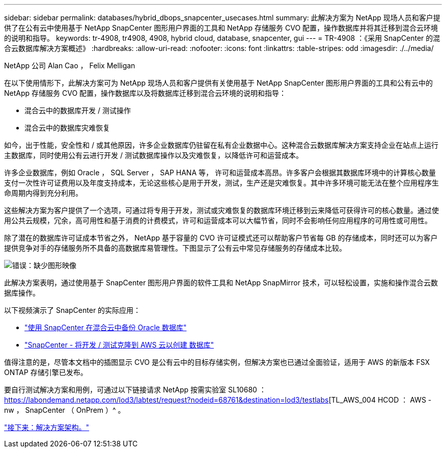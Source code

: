 ---
sidebar: sidebar 
permalink: databases/hybrid_dbops_snapcenter_usecases.html 
summary: 此解决方案为 NetApp 现场人员和客户提供了在公有云中使用基于 NetApp SnapCenter 图形用户界面的工具和 NetApp 存储服务 CVO 配置，操作数据库并将其迁移到混合云环境的说明和指导。 
keywords: tr-4908, tr4908, 4908, hybrid cloud, database, snapcenter, gui 
---
= TR-4908 ：《采用 SnapCenter 的混合云数据库解决方案概述》
:hardbreaks:
:allow-uri-read: 
:nofooter: 
:icons: font
:linkattrs: 
:table-stripes: odd
:imagesdir: ./../media/


NetApp 公司 Alan Cao ， Felix Melligan

[role="lead"]
在以下使用情形下，此解决方案可为 NetApp 现场人员和客户提供有关使用基于 NetApp SnapCenter 图形用户界面的工具和公有云中的 NetApp 存储服务 CVO 配置，操作数据库以及将数据库迁移到混合云环境的说明和指导：

* 混合云中的数据库开发 / 测试操作
* 混合云中的数据库灾难恢复


如今，出于性能，安全性和 / 或其他原因，许多企业数据库仍驻留在私有企业数据中心。这种混合云数据库解决方案支持企业在站点上运行主数据库，同时使用公有云进行开发 / 测试数据库操作以及灾难恢复，以降低许可和运营成本。

许多企业数据库，例如 Oracle ， SQL Server ， SAP HANA 等， 许可和运营成本高昂。许多客户会根据其数据库环境中的计算核心数量支付一次性许可证费用以及年度支持成本，无论这些核心是用于开发，测试，生产还是灾难恢复。其中许多环境可能无法在整个应用程序生命周期内得到充分利用。

这些解决方案为客户提供了一个选项，可通过将专用于开发，测试或灾难恢复的数据库环境迁移到云来降低可获得许可的核心数量。通过使用公共云规模，冗余，高可用性和基于消费的计费模式，许可和运营成本可以大幅节省，同时不会影响任何应用程序的可用性或可用性。

除了潜在的数据库许可证成本节省之外， NetApp 基于容量的 CVO 许可证模式还可以帮助客户节省每 GB 的存储成本，同时还可以为客户提供竞争对手的存储服务所不具备的高数据库易管理性。下图显示了公有云中常见存储服务的存储成本比较。

image:cvo_cloud_cost_comparision.png["错误：缺少图形映像"]

此解决方案表明，通过使用基于 SnapCenter 图形用户界面的软件工具和 NetApp SnapMirror 技术，可以轻松设置，实施和操作混合云数据库操作。

以下视频演示了 SnapCenter 的实际应用：

* https://www.youtube.com/watch?v=-8GPzwjX9CM&list=PLdXI3bZJEw7nofM6lN44eOe4aOSoryckg&index=35["使用 SnapCenter 在混合云中备份 Oracle 数据库"^]
* https://www.youtube.com/watch?v=v3udynwJlpI["SnapCenter - 将开发 / 测试克隆到 AWS 云以创建 数据库"^]


值得注意的是，尽管本文档中的插图显示 CVO 是公有云中的目标存储实例，但解决方案也已通过全面验证，适用于 AWS 的新版本 FSX ONTAP 存储引擎已发布。

要自行测试解决方案和用例，可通过以下链接请求 NetApp 按需实验室 SL10680 ： https://labondemand.netapp.com/lod3/labtest/request?nodeid=68761&destination=lod3/testlabs[TL_AWS_004 HCOD ： AWS - nw ， SnapCenter （ OnPrem ）^ 。

link:hybrid_dbops_snapcenter_architecture.html["接下来：解决方案架构。"]
